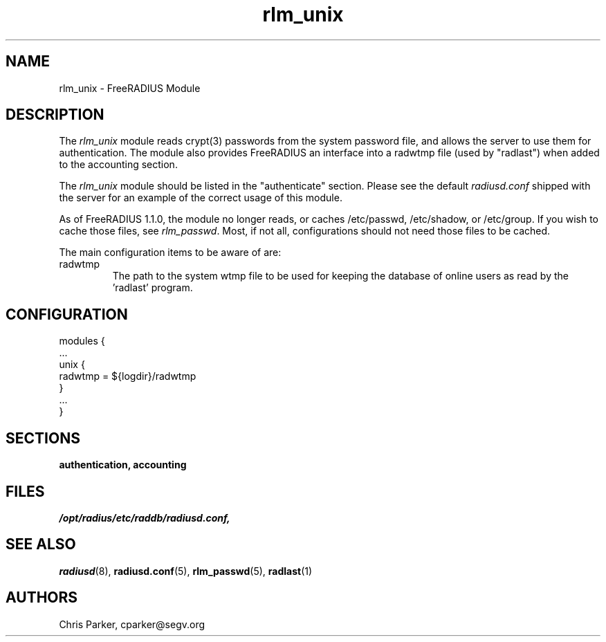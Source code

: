 .\"     # DS - begin display
.de DS
.RS
.nf
.sp
..
.\"     # DE - end display
.de DE
.fi
.RE
.sp
..
.TH rlm_unix 5 "17 February 2005" "" "FreeRADIUS Module"
.SH NAME
rlm_unix \- FreeRADIUS Module
.SH DESCRIPTION
The \fIrlm_unix\fP module reads crypt(3) passwords from the system
password file, and allows the server to use them for authentication.
The module also provides FreeRADIUS an interface into a radwtmp file
(used by "radlast") when added to the accounting section.
.PP
The \fIrlm_unix\fP module should be listed in the
"authenticate" section.  Please see the default \fIradiusd.conf\fP
shipped with the server for an example of the correct usage of this
module.
.PP
As of FreeRADIUS 1.1.0, the module no longer reads, or caches
/etc/passwd, /etc/shadow, or /etc/group.  If you wish to cache those
files, see \fIrlm_passwd\fP.  Most, if not all, configurations should
not need those files to be cached.
.PP
The main configuration items to be aware of are:
.IP radwtmp
The path to the system wtmp file to be used for keeping the database
of online users as read by the 'radlast' program.
.SH CONFIGURATION
.PP
.DS
modules {
  ...
.br
  unix {
.br
    radwtmp = ${logdir}/radwtmp
.br
  }
.br
  ...
.br
}
.DE
.PP
.SH SECTIONS
.BR authentication,
.BR accounting
.PP
.SH FILES
.I /opt/radius/etc/raddb/radiusd.conf,
.PP
.SH "SEE ALSO"
.BR radiusd (8),
.BR radiusd.conf (5),
.BR rlm_passwd (5),
.BR radlast (1)
.SH AUTHORS
Chris Parker, cparker@segv.org
